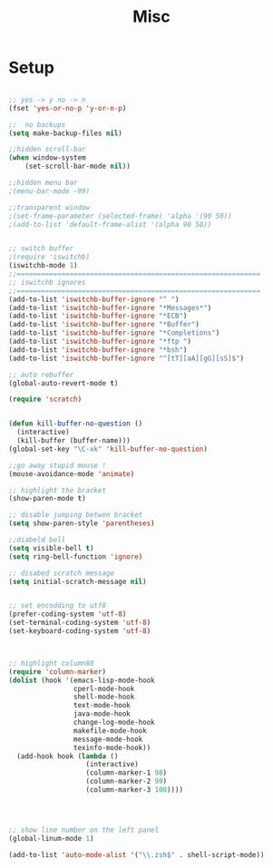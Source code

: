 #+TITLE: Misc 
#+OPTIONS: toc:nil num:nil ^:nil


* Setup

#+BEGIN_SRC emacs-lisp

;; yes -> y no -> n
(fset 'yes-or-no-p 'y-or-n-p)

;;  no backups
(setq make-backup-files nil)

;;hidden scroll-bar
(when window-system
    (set-scroll-bar-mode nil))

;;hidden menu bar
;(menu-bar-mode -99)

;;transparent window
;(set-frame-parameter (selected-frame) 'alpha '(90 50))
;(add-to-list 'default-frame-alist '(alpha 90 50))


;; switch buffer
;(require 'iswitchb)
(iswitchb-mode 1)
;;============================================================
;; iswitchb ignores
;;============================================================
(add-to-list 'iswitchb-buffer-ignore "^ ")
(add-to-list 'iswitchb-buffer-ignore "*Messages*")
(add-to-list 'iswitchb-buffer-ignore "*ECB")
(add-to-list 'iswitchb-buffer-ignore "*Buffer")
(add-to-list 'iswitchb-buffer-ignore "*Completions")
(add-to-list 'iswitchb-buffer-ignore "*ftp ")
(add-to-list 'iswitchb-buffer-ignore "*bsh")
(add-to-list 'iswitchb-buffer-ignore "^[tT][aA][gG][sS]$")

;; auto rebuffer 
(global-auto-revert-mode t) 

(require 'scratch)


(defun kill-buffer-no-question ()
  (interactive)
  (kill-buffer (buffer-name)))
(global-set-key "\C-xk" 'kill-buffer-no-question)

;;go away stupid mouse !
(mouse-avoidance-mode 'animate)

;; highlight the bracket 
(show-paren-mode t)

;; disable jumping betwen bracket
(setq show-paren-style 'parentheses)

;;diabeld bell
(setq visible-bell t)
(setq ring-bell-function 'ignore)

;; disabed scratch message
(setq initial-scratch-message nil)


;; set encodding to utf8
(prefer-coding-system 'utf-8)
(set-terminal-coding-system 'utf-8)
(set-keyboard-coding-system 'utf-8)



;; highlight column80 
(require 'column-marker) 
(dolist (hook '(emacs-lisp-mode-hook 
                cperl-mode-hook 
                shell-mode-hook 
                text-mode-hook 
                java-mode-hook
                change-log-mode-hook 
                makefile-mode-hook 
                message-mode-hook 
                texinfo-mode-hook)) 
  (add-hook hook (lambda () 
                   (interactive) 
                   (column-marker-1 98) 
                   (column-marker-2 99) 
                   (column-marker-3 100)))) 




;; show line number on the left panel
(global-linum-mode 1)

(add-to-list 'auto-mode-alist '("\\.zsh$" . shell-script-mode))
#+END_SRC
